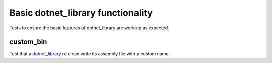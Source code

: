 Basic dotnet_library functionality
==================================

.. _dotnet_library: /dotnet/core.rst#_dotnet_library

Tests to ensure the basic features of dotnet_library are working as expected.

custom_bin
----------

Test that a dotnet_library_ rule can write its assembly file with a custom name.
